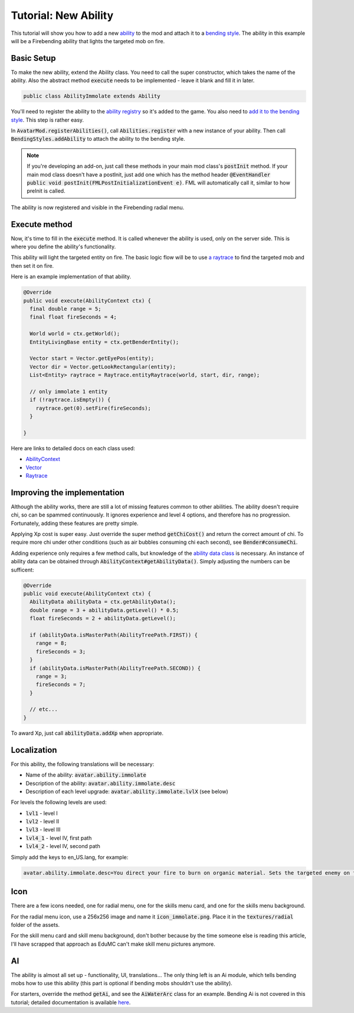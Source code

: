 Tutorial: New Ability
=====================

This tutorial will show you how to add a new `ability <../classes/ability.html>`_ to the mod and attach it to a `bending style <../classes/bending-style.html>`_. The ability in this example will be a Firebending ability that lights the targeted mob on fire.

Basic Setup
-----------

To make the new ability, extend the Ability class. You need to call the super constructor, which takes the name of the ability. Also the abstract method :code:`execute` needs to be implemented - leave it blank and fill it in later.

.. code-block:: java
   
   public class AbilityImmolate extends Ability

You'll need to register the ability to the `ability registry <../classes/ability.html#registry>`_ so it's added to the game. You also need to `add it to the bending style <../classes/bending-style.html#registry>`_. This step is rather easy.

In :code:`AvatarMod.registerAbilities()`, call :code:`Abilities.register` with a new instance of your ability. Then call :code:`BendingStyles.addAbility` to attach the ability to the bending style.

.. note:: If you're developing an add-on, just call these methods in your main mod class's :code:`postInit` method.
   If your main mod class doesn't have a postInit, just add one which has the method header :code:`@EventHandler public void postInit(FMLPostInitializationEvent e)`. FML will automatically call it, similar to how preInit is called.

The ability is now registered and visible in the Firebending radial menu.

Execute method
--------------

Now, it's time to fill in the :code:`execute` method. It is called whenever the ability is used, only on the server side. This is where you define the ability's functionality.

This ability will light the targeted entity on fire. The basic logic flow will be to use `a raytrace <../classes/raytrace.html>`_ to find the targeted mob and then set it on fire.

Here is an example implementation of that ability.

.. code-block:: java
   
   @Override
   public void execute(AbilityContext ctx) {
     final double range = 5;
     final float fireSeconds = 4;     

     World world = ctx.getWorld();
     EntityLivingBase entity = ctx.getBenderEntity();
     
     Vector start = Vector.getEyePos(entity);
     Vector dir = Vector.getLookRectangular(entity);
     List<Entity> raytrace = Raytrace.entityRaytrace(world, start, dir, range);
     
     // only immolate 1 entity
     if (!raytrace.isEmpty()) {
       raytrace.get(0).setFire(fireSeconds);
     }
     
   }

Here are links to detailed docs on each class used:

- `AbilityContext <../classes/abilityctx.html>`_
- `Vector <../classes/vector.html>`_
- `Raytrace <../classes/raytrace.html>`_

Improving the implementation
----------------------------

Although the ability works, there are still a lot of missing features common to other abilities. The ability doesn't require chi, so can be spammed continuously. It ignores experience and level 4 options, and therefore has no progression. Fortunately, adding these features are pretty simple.

Applying Xp cost is super easy. Just override the super method :code:`getChiCost()`
and return the correct amount of chi. To require more chi under other conditions
(such as air bubbles consuming chi each second), see :code:`Bender#consumeChi`.

Adding experience only requires a few method calls, but knowledge of the `ability data class <../classes/ability-data.html>`_ is necessary. An instance of ability data can be obtained through :code:`AbilityContext#getAbilityData()`. Simply adjusting the numbers can be sufficent:

.. code-block:: java
   
   @Override
   public void execute(AbilityContext ctx) {
     AbilityData abilityData = ctx.getAbilityData();
     double range = 3 + abilityData.getLevel() * 0.5;
     float fireSeconds = 2 + abilityData.getLevel();
     
     if (abilityData.isMasterPath(AbilityTreePath.FIRST)) {
       range = 8;
       fireSeconds = 3;
     }
     if (abilityData.isMasterPath(AbilityTreePath.SECOND)) {
       range = 3;
       fireSeconds = 7;
     }

     // etc...
   }

To award Xp, just call :code:`abilityData.addXp` when appropriate.

Localization
------------

For this ability, the following translations will be necessary:

- Name of the ability: :code:`avatar.ability.immolate`
- Description of the ability: :code:`avatar.ability.immolate.desc`
- Description of each level upgrade:
  :code:`avatar.ability.immolate.lvlX` (see below)

For levels the following levels are used:

- :code:`lvl1` - level I
- :code:`lvl2` - level II
- :code:`lvl3` - level III
- :code:`lvl4_1` - level IV, first path
- :code:`lvl4_2` - level IV, second path

Simply add the keys to en_US.lang, for example:

.. code-block::
   
   avatar.ability.immolate.desc=You direct your fire to burn on organic material. Sets the targeted enemy on fire for a few moments.

Icon
----

There are a few icons needed, one for radial menu, one for the skills menu card, and
one for the skills menu background.

For the radial menu icon, use a 256x256 image and name it :code:`icon_immolate.png`.
Place it in the :code:`textures/radial` folder of the assets.

For the skill menu card and skill menu background, don't bother because by the time
someone else is reading this article, I'll have scrapped that approach as EduMC can't make
skill menu pictures anymore.

AI
---

The ability is almost all set up - functionality, UI, translations... The only thing
left is an Ai module, which tells bending mobs how to use this ability (this part is
optional if bending mobs shouldn't use the ability).

For starters, override the method :code:`getAi`, and see the :code:`AiWaterArc` class
for an example. Bending Ai is not covered in this tutorial; detailed documentation is available `here <../classes/bending-ai.html>`_.
